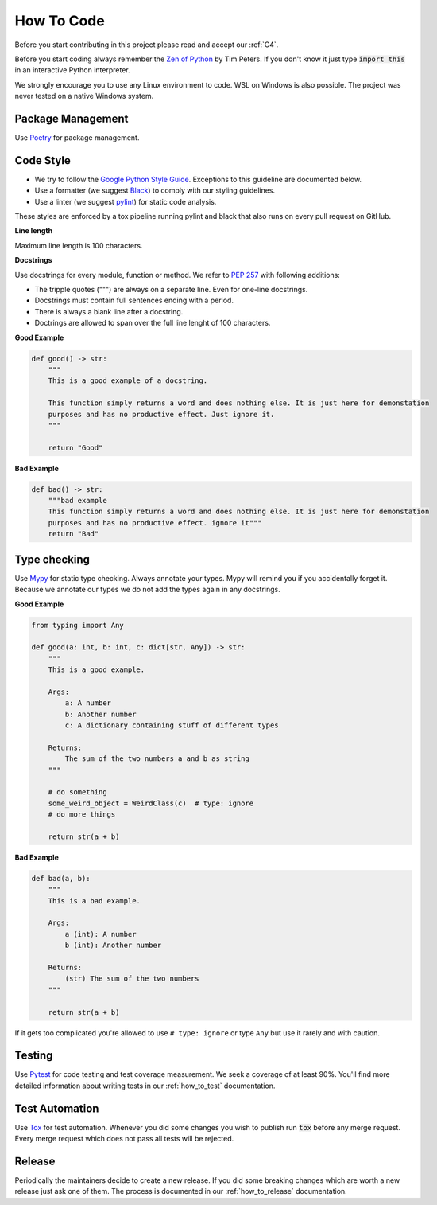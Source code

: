 .. Describes how to do code

.. _how_to_code:

How To Code
===========

Before you start contributing in this project please read and accept our :ref:`C4`.

Before you start coding always remember the `Zen of Python <https://peps.python.org/pep-0020/>`_ by Tim Peters. If you don't know it just
type :code:`import this` in an interactive Python interpreter.

We strongly encourage you to use any Linux environment to code. WSL on Windows is also possible. The
project was never tested on a native Windows system.


Package Management
------------------

Use `Poetry <https://python-poetry.org/>`_ for package management.


Code Style
----------

-   We try to follow the
    `Google Python Style Guide <https://google.github.io/styleguide/pyguide.html>`_. Exceptions to this
    guideline are documented below.

-   Use a formatter (we suggest `Black <https://github.com/psf/black>`_) to comply with our styling
    guidelines.

-   Use a linter (we suggest `pylint <https://github.com/pylint-dev/pylint>`_) for static code
    analysis.

These styles are enforced by a tox pipeline running pylint and black that also runs on every pull
request on GitHub.

**Line length**

Maximum line length is 100 characters.

**Docstrings**

Use docstrings for every module, function or method. We refer to `PEP 257 <https://peps.python.org/pep-0257/>`_ with following additions:

- The tripple quotes (""") are always on a separate line. Even for one-line docstrings.
- Docstrings must contain full sentences ending with a period.
- There is always a blank line after a docstring.
- Doctrings are allowed to span over the full line lenght of 100 characters.

**Good Example**

..  code-block:: python

    def good() -> str:
        """
        This is a good example of a docstring.

        This function simply returns a word and does nothing else. It is just here for demonstation
        purposes and has no productive effect. Just ignore it.
        """

        return "Good"

**Bad Example**

..  code-block:: python

    def bad() -> str:
        """bad example
        This function simply returns a word and does nothing else. It is just here for demonstation
        purposes and has no productive effect. ignore it"""
        return "Bad"


Type checking
-------------

Use `Mypy <https://mypy.readthedocs.io/>`_ for static type checking. Always annotate your types.
Mypy will remind you if you accidentally forget it. Because we annotate our types we do not add the
types again in any docstrings.

**Good Example**

..  code-block:: python

    from typing import Any

    def good(a: int, b: int, c: dict[str, Any]) -> str:
        """
        This is a good example.

        Args:
            a: A number
            b: Another number
            c: A dictionary containing stuff of different types

        Returns:
            The sum of the two numbers a and b as string
        """

        # do something
        some_weird_object = WeirdClass(c)  # type: ignore
        # do more things

        return str(a + b)

**Bad Example**

..  code-block:: python

    def bad(a, b):
        """
        This is a bad example.

        Args:
            a (int): A number
            b (int): Another number

        Returns:
            (str) The sum of the two numbers
        """
        
        return str(a + b)

If it gets too complicated you're allowed to use ``# type: ignore`` or type ``Any`` but use it rarely and with caution.

Testing
-------

Use `Pytest <https://docs.pytest.org/>`_ for code testing and test coverage measurement. We seek a
coverage of at least 90%. You'll find more detailed information about writing tests in our
:ref:`how_to_test` documentation.

Test Automation
---------------

Use `Tox <https://tox.wiki/en/latest/>`_ for test automation. Whenever you did some changes you wish
to publish run :code:`tox` before any merge request. Every merge request which does not pass all
tests will be rejected.

Release
-------

Periodically the maintainers decide to create a new release. If you did some breaking changes which
are worth a new release just ask one of them. The process is documented in our :ref:`how_to_release`
documentation.
